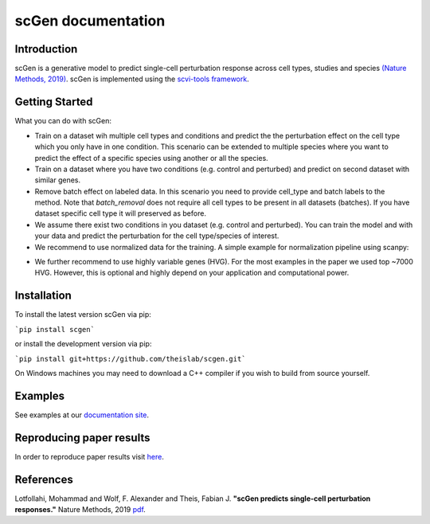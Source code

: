 ===================
scGen documentation
===================
.. image:: ./sketch.png
  :width: 400
  :alt: scGen Architecture
  
Introduction
~~~~~~~~~~~~~
scGen is a generative model to predict single-cell perturbation response across cell types, studies and species `(Nature Methods, 2019) <https://www.nature.com/articles/s41592-019-0494-8>`_. scGen is implemented using the `scvi-tools framework <https://scvi-tools.org/>`_.

Getting Started
~~~~~~~~~~~~~
What you can do with scGen:

* Train on a dataset wih multiple cell types and conditions and predict the the perturbation effect on the cell type which you only have in one condition. This scenario can be extended to multiple species where you want to predict the effect of a specific species using another or all the species.

* Train on a dataset where you have two conditions (e.g. control and perturbed) and predict on second dataset with similar genes.

* Remove batch effect on labeled data. In this scenario you need to provide cell_type and batch labels to the method. Note that `batch_removal` does not require all cell types to be present in all datasets (batches). If you have dataset specific cell type it will preserved as before.

* We assume there exist two conditions in you dataset (e.g. control and perturbed). You can train the model and with your data and predict the perturbation for the cell type/species of interest.

* We recommend to use normalized data for the training. A simple example for normalization pipeline using scanpy:

.. code-block:: html
    :linenos:
    import scanpy as sc
    adata = sc.read(data)
    sc.pp.normalize_per_cell(adata)
    sc.pp.log1p(adata)

* We further recommend to use highly variable genes (HVG). For the most examples in the paper we used top ~7000 HVG. However, this is optional and highly depend on your application and computational power.

Installation
~~~~~~~~~~~~~
To install the latest version scGen via pip:

```pip install scgen```

or install the development version via pip:

```pip install git+https://github.com/theislab/scgen.git```


On Windows machines you may need to download a C++ compiler if you wish to build from source yourself.

Examples
~~~~~~~~~~~~~
See examples at our `documentation site <https://scgen.readthedocs.io/>`_.

Reproducing paper results
~~~~~~~~~~~~~
In order to reproduce paper results visit `here <https://github.com/M0hammadL/scGen_reproducibility>`_.

References
~~~~~~~~~~~~~
Lotfollahi, Mohammad and Wolf, F. Alexander and Theis, Fabian J.
**"scGen predicts single-cell perturbation responses."**
Nature Methods, 2019 `pdf <https://rdcu.be/bMlbD>`_.
